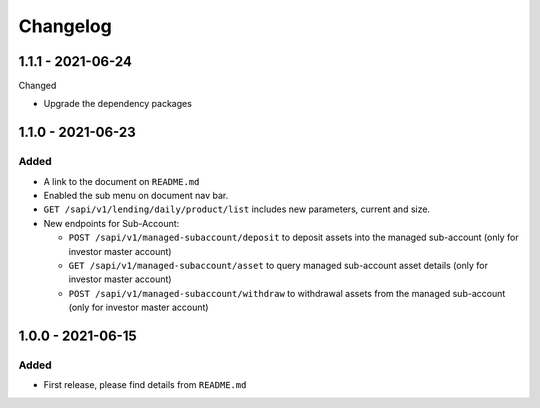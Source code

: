 
Changelog
=========


1.1.1 - 2021-06-24
------------------

Changed


* Upgrade the dependency packages


1.1.0 - 2021-06-23
------------------

Added
^^^^^


* A link to the document on ``README.md``
* Enabled the sub menu on document nav bar.
* ``GET /sapi/v1/lending/daily/product/list`` includes new parameters, current and size.
* New endpoints for Sub-Account:

  * ``POST /sapi/v1/managed-subaccount/deposit`` to deposit assets into the managed sub-account (only for investor master account)
  * ``GET /sapi/v1/managed-subaccount/asset`` to query managed sub-account asset details (only for investor master account)
  * ``POST /sapi/v1/managed-subaccount/withdraw`` to withdrawal assets from the managed sub-account (only for investor master account)

1.0.0 - 2021-06-15
------------------

Added
^^^^^


* First release, please find details from ``README.md``
